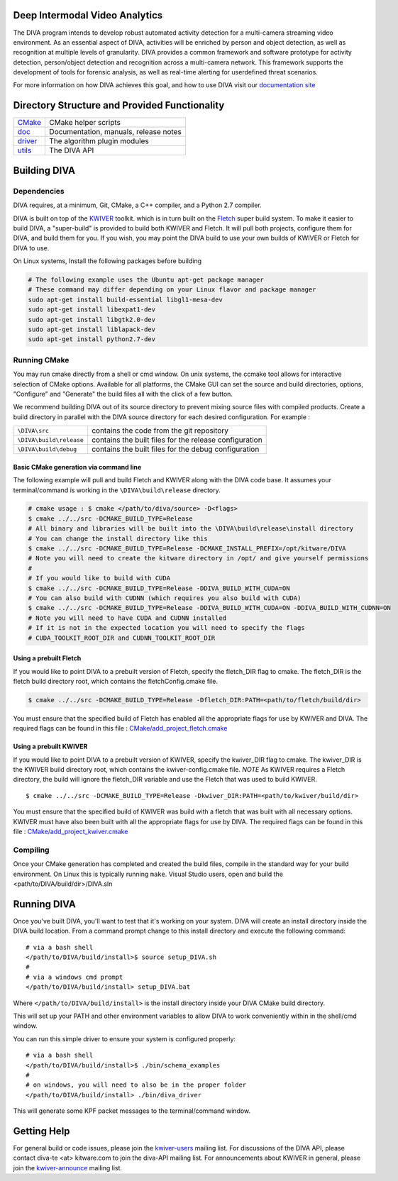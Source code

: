 .. image:: doc/DIVA_Final_Logo_72dpi.png
   :alt: DIVA
   
Deep Intermodal Video Analytics
===============================

The DIVA program intends to develop robust automated activity detection for a multi-camera streaming video environment. 
As an essential aspect of DIVA, activities will be enriched by person and object detection, 
as well as recognition at multiple levels of granularity.
DIVA provides a common framework and software prototype for activity detection, 
person/object detection and recognition across a multi-camera network. 
This framework supports the development of tools for forensic analysis, 
as well as real-time alerting for userdefined threat scenarios.

For more information on how DIVA achieves this goal,
and how to use DIVA visit our `documentation site <http://kwiver-diva.readthedocs.io/en/latest/>`_

Directory Structure and Provided Functionality
==============================================

================ ===========================================================
`<CMake>`_       CMake helper scripts
`<doc>`_         Documentation, manuals, release notes
`<driver>`_      The algorithm plugin modules
`<utils>`_       The DIVA API 
================ ===========================================================

Building DIVA
===============

Dependencies
------------
DIVA requires, at a minimum, Git, CMake, a C++ compiler, and a Python 2.7 compiler.

DIVA is built on top of the `KWIVER <https://github.com/Kitware/kwiver>`_ toolkit.
which is in turn built on the `Fletch <https://github.com/Kitware/fletch>`_ super build system.
To make it easier to build DIVA, a "super-build" is provided to build both KWIVER and Fletch.
It will pull both projects, configure them for DIVA, and build them for you.
If you wish, you may point the DIVA build to use your own builds of KWIVER or Fletch for DIVA to use.

On Linux systems, Install the following packages before building

.. code-block :: bash

 # The following example uses the Ubuntu apt-get package manager
 # These command may differ depending on your Linux flavor and package manager
 sudo apt-get install build-essential libgl1-mesa-dev
 sudo apt-get install libexpat1-dev
 sudo apt-get install libgtk2.0-dev
 sudo apt-get install liblapack-dev
 sudo apt-get install python2.7-dev

Running CMake
-------------

You may run cmake directly from a shell or cmd window.
On unix systems, the ccmake tool allows for interactive selection of CMake options.  
Available for all platforms, the CMake GUI can set the source and build directories, options,
"Configure" and "Generate" the build files all with the click of a few button.

We recommend building DIVA out of its source directory to prevent mixing
source files with compiled products.  Create a build directory in parallel
with the DIVA source directory for each desired configuration. For example :

========================== ===================================================================
``\DIVA\src``               contains the code from the git repository
``\DIVA\build\release``     contains the built files for the release configuration
``\DIVA\build\debug``       contains the built files for the debug configuration
========================== ===================================================================

Basic CMake generation via command line
~~~~~~~~~~~~~~~~~~~~~~~~~~~~~~~~~~~~~~~

The following example will pull and build Fletch and KWIVER along with the DIVA code base.
It assumes your terminal/command is working in the ``\DIVA\build\release`` directory.

.. code-block :: bash

    # cmake usage : $ cmake </path/to/diva/source> -D<flags>
    $ cmake ../../src -DCMAKE_BUILD_TYPE=Release 
    # All binary and libraries will be built into the \DIVA\build\release\install directory
    # You can change the install directory like this
    $ cmake ../../src -DCMAKE_BUILD_TYPE=Release -DCMAKE_INSTALL_PREFIX=/opt/kitware/DIVA
    # Note you will need to create the kitware directory in /opt/ and give yourself permissions
    #
    # If you would like to build with CUDA
    $ cmake ../../src -DCMAKE_BUILD_TYPE=Release -DDIVA_BUILD_WITH_CUDA=ON
    # You can also build with CUDNN (which requires you also build with CUDA)
    $ cmake ../../src -DCMAKE_BUILD_TYPE=Release -DDIVA_BUILD_WITH_CUDA=ON -DDIVA_BUILD_WITH_CUDNN=ON
    # Note you will need to have CUDA and CUDNN installed
    # If it is not in the expected location you will need to specify the flags
    # CUDA_TOOLKIT_ROOT_DIR and CUDNN_TOOLKIT_ROOT_DIR

Using a prebuilt Fletch
~~~~~~~~~~~~~~~~~~~~~~~

If you would like to point DIVA to a prebuilt version of Fletch, specify the fletch_DIR flag to cmake.
The fletch_DIR is the fletch build directory root, which contains the fletchConfig.cmake file.

.. code-block :: bash

    $ cmake ../../src -DCMAKE_BUILD_TYPE=Release -Dfletch_DIR:PATH=<path/to/fletch/build/dir> 

You must ensure that the specified build of Fletch has enabled all the appropriate flags for use by KWIVER and DIVA.
The required flags can be found in this file : `<CMake/add_project_fletch.cmake>`_ 

Using a prebuilt KWIVER
~~~~~~~~~~~~~~~~~~~~~~~

If you would like to point DIVA to a prebuilt version of KWIVER, specify the kwiver_DIR flag to cmake.
The kwiver_DIR is the KWIVER build directory root, which contains the kwiver-config.cmake file. 
*NOTE* As KWIVER requires a Fletch directory, the build will ignore the fletch_DIR variable and use the Fletch that was used to build KWIVER. ::

    $ cmake ../../src -DCMAKE_BUILD_TYPE=Release -Dkwiver_DIR:PATH=<path/to/kwiver/build/dir> 

You must ensure that the specified build of KWIVER was build with a fletch that was built with all necessary options.
KWIVER must have also been built with all the appropriate flags for use by DIVA.
The required flags can be found in this file : `<CMake/add_project_kwiver.cmake>`_ 

Compiling
---------

Once your CMake generation has completed and created the build files,
compile in the standard way for your build environment.  On Linux
this is typically running ``make``. Visual Studio users, open and build the <path/to/DIVA/build/dir>/DIVA.sln

Running DIVA
============

Once you've built DIVA, you'll want to test that it's working on your system.
DIVA will create an install directory inside the DIVA build location.
From a command prompt change to this install directory and execute the following command::

  # via a bash shell
  </path/to/DIVA/build/install>$ source setup_DIVA.sh
  #
  # via a windows cmd prompt
  </path/to/DIVA/build/install> setup_DIVA.bat

Where ``</path/to/DIVA/build/install>`` is the install directory inside your DIVA CMake build directory.

This will set up your PATH and other environment variables
to allow DIVA to work conveniently within in the shell/cmd window.

You can run this simple driver to ensure your system is configured properly::

  # via a bash shell
  </path/to/DIVA/build/install>$ ./bin/schema_examples
  #
  # on windows, you will need to also be in the proper folder
  </path/to/DIVA/build/install> ./bin/diva_driver

This will generate some KPF packet messages to the terminal/command window.

Getting Help
============

For general build or code issues, please join the `kwiver-users
<http://public.kitware.com/mailman/listinfo/kwiver-users>`_ mailing list. For discussions of the DIVA API, please contact diva-te <at> kitware.com to join the diva-API mailing list.
For announcements about KWIVER in general, please join the
`kwiver-announce <http://public.kitware.com/mailman/listinfo/kwiver-announce>`_
mailing list.
